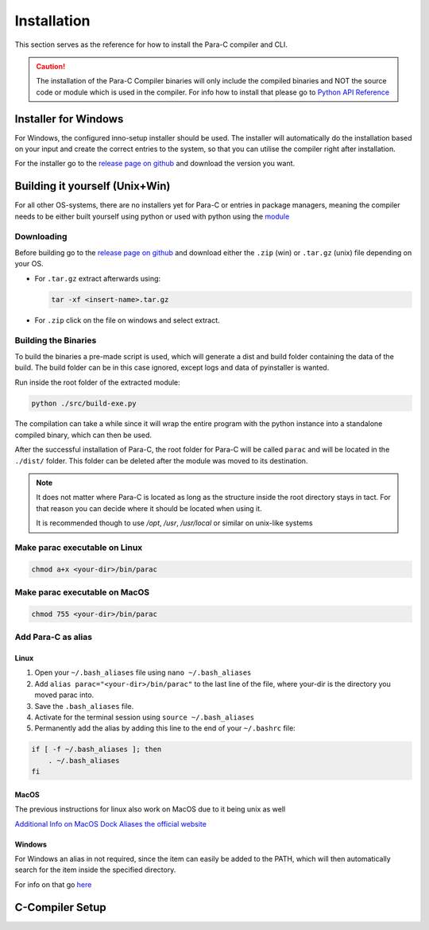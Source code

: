 
************
Installation
************

This section serves as the reference for how to install the Para-C compiler and
CLI.

.. Caution::
    The installation of the Para-C Compiler binaries will only include the
    compiled binaries and NOT the source code or module which is used in the
    compiler. For info how to install that please go to
    `Python API Reference <../api_ref/>`_

Installer for Windows
=====================

For Windows, the configured inno-setup installer should be used. The installer
will automatically do the installation based on your input and create the
correct entries to the system, so that you can utilise the compiler right after
installation.

For the installer go to the `release page on github <https://github.com/Para-C/Para-C/releases>`_
and download the version you want.

Building it yourself (Unix+Win)
===============================

For all other OS-systems, there are no installers yet for Para-C or entries
in package managers, meaning the compiler needs to be either built yourself
using python or used with python using the `module <../api_ref/>`_

Downloading
-----------

Before building go to the `release page on github <https://github.com/Para-C/Para-C/releases>`_
and download either the ``.zip`` (win) or ``.tar.gz`` (unix) file depending on
your OS.

* For ``.tar.gz`` extract afterwards using:

  .. code:: bash

     tar -xf <insert-name>.tar.gz

* For ``.zip`` click on the file on windows and select extract.

Building the Binaries
---------------------

To build the binaries a pre-made script is used, which will generate a dist and
build folder containing the data of the build. The build folder can be in this
case ignored, except logs and data of pyinstaller is wanted.

Run inside the root folder of the extracted module:

.. code:: bash

    python ./src/build-exe.py

The compilation can take a while since it will wrap the entire program
with the python instance into a standalone compiled binary, which can then
be used.

After the successful installation of Para-C, the root folder for Para-C
will be called ``parac`` and will be located in the ``./dist/`` folder. This
folder can be deleted after the module was moved to its destination.

.. Note::

    It does not matter where Para-C is located as long as the structure inside
    the root directory stays in tact. For that reason you can decide where it
    should be located when using it.

    It is recommended though to use `/opt`, `/usr`, `/usr/local` or similar on unix-like systems

Make parac executable on Linux
------------------------------

.. code:: bash

    chmod a+x <your-dir>/bin/parac

Make parac executable on MacOS
------------------------------

.. code:: bash

    chmod 755 <your-dir>/bin/parac

Add Para-C as alias
-------------------

Linux
^^^^^

1. Open your ``~/.bash_aliases`` file using ``nano ~/.bash_aliases``
2. Add ``alias parac="<your-dir>/bin/parac"`` to the last line of the file, where your-dir is the directory you moved parac into.
3. Save the ``.bash_aliases`` file.
4. Activate for the terminal session using ``source ~/.bash_aliases``
5. Permanently add the alias by adding this line to the end of your ``~/.bashrc`` file:

.. code:: bash

    if [ -f ~/.bash_aliases ]; then
        . ~/.bash_aliases
    fi

MacOS
^^^^^

The previous instructions for linux also work on MacOS due to it being unix as well

`Additional Info on MacOS Dock Aliases the official website <https://support.apple.com/en-al/guide/mac-help/mchlp1046/mac>`_

Windows
^^^^^^^

For Windows an alias in not required, since the item can easily be added to
the PATH, which will then automatically search for the item inside the specified
directory.

For info on that go `here <https://www.architectryan.com/2018/03/17/add-to-the-path-on-windows-10/>`_

C-Compiler Setup
================


